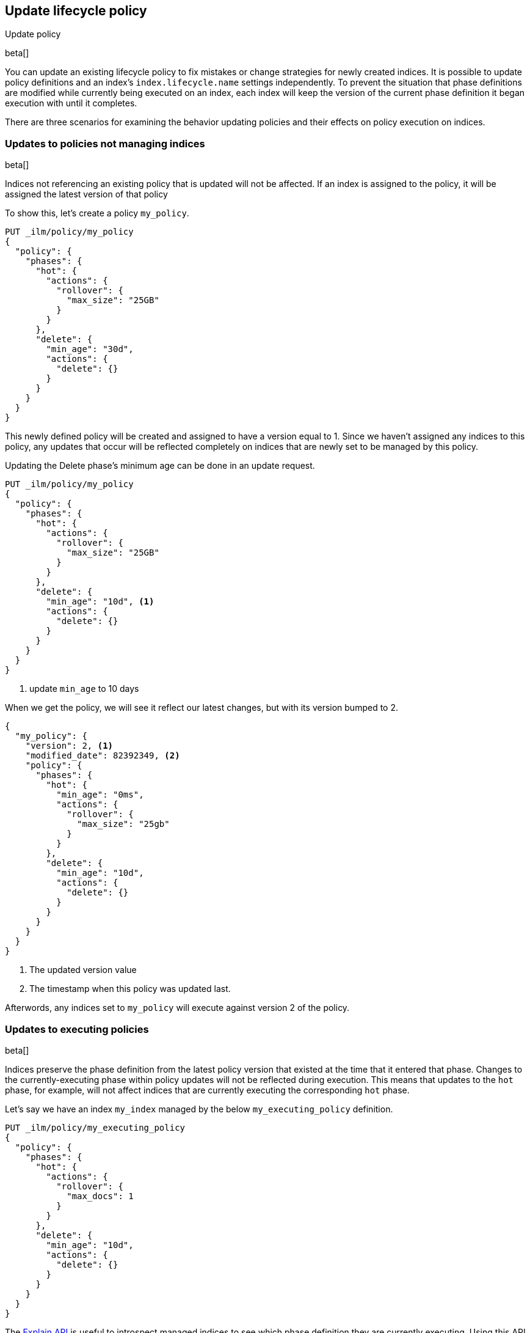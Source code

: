 [role="xpack"]
[testenv="basic"]
[[update-lifecycle-policy]]
== Update lifecycle policy
++++
<titleabbrev>Update policy</titleabbrev>
++++

beta[]

You can update an existing lifecycle policy to fix mistakes or change
strategies for newly created indices. It is possible to update policy definitions
and an index's `index.lifecycle.name` settings independently. To prevent the situation
that phase definitions are modified while currently being executed on an index, each index
will keep the version of the current phase definition it began execution with until it completes.

There are three scenarios for examining the behavior updating policies and
their effects on policy execution on indices.

=== Updates to policies not managing indices

beta[]

Indices not referencing an existing policy that is updated will not be affected.
If an index is assigned to the policy, it will be assigned the latest version of that policy

To show this, let's create a policy `my_policy`.

[source,js]
------------------------
PUT _ilm/policy/my_policy
{
  "policy": {
    "phases": {
      "hot": {
        "actions": {
          "rollover": {
            "max_size": "25GB"
          }
        }
      },
      "delete": {
        "min_age": "30d",
        "actions": {
          "delete": {}
        }
      }
    }
  }
}
------------------------
// CONSOLE

This newly defined policy will be created and assigned to have a version equal
to 1. Since we haven't assigned any indices to this policy, any updates that
occur will be reflected completely on indices that are newly set to be managed
by this policy.

Updating the Delete phase's minimum age can be done in an update request.

[source,js]
------------------------
PUT _ilm/policy/my_policy
{
  "policy": {
    "phases": {
      "hot": {
        "actions": {
          "rollover": {
            "max_size": "25GB"
          }
        }
      },
      "delete": {
        "min_age": "10d", <1>
        "actions": {
          "delete": {}
        }
      }
    }
  }
}
------------------------
// CONSOLE
// TEST[continued]
<1> update `min_age` to 10 days

//////////
[source,js]
--------------------------------------------------
GET _ilm/policy
--------------------------------------------------
// CONSOLE
// TEST[continued]
//////////

When we get the policy, we will see it reflect our latest changes, but
with its version bumped to 2.

[source,js]
--------------------------------------------------
{
  "my_policy": {
    "version": 2, <1>
    "modified_date": 82392349, <2>
    "policy": {
      "phases": {
        "hot": {
          "min_age": "0ms",
          "actions": {
            "rollover": {
              "max_size": "25gb"
            }
          }
        },
        "delete": {
          "min_age": "10d",
          "actions": {
            "delete": {}
          }
        }
      }
    }
  }
}
--------------------------------------------------
// CONSOLE
// TESTRESPONSE[s/"modified_date": 82392349/"modified_date": $body.my_policy.modified_date/]
<1> The updated version value
<2> The timestamp when this policy was updated last.

Afterwords, any indices set to `my_policy` will execute against version 2 of
the policy.

=== Updates to executing policies

beta[]

Indices preserve the phase definition from the latest policy version that existed
at the time that it entered that phase. Changes to the currently-executing phase within policy updates will
not be reflected during execution. This means that updates to the `hot` phase, for example, will not affect
indices that are currently executing the corresponding `hot` phase.

Let's say we have an index `my_index` managed by the below `my_executing_policy` definition.

[source,js]
------------------------
PUT _ilm/policy/my_executing_policy
{
  "policy": {
    "phases": {
      "hot": {
        "actions": {
          "rollover": {
            "max_docs": 1
          }
        }
      },
      "delete": {
        "min_age": "10d",
        "actions": {
          "delete": {}
        }
      }
    }
  }
}
------------------------
// CONSOLE

////
[source,js]
------------------------
PUT my_index
{
  "settings": {
    "index.lifecycle.name": "my_executing_policy"
  }
}
------------------------
// CONSOLE
// TEST[continued]
////

The <<ilm-explain-lifecycle,Explain API>> is useful to introspect managed indices to see which phase definition they are currently executing.
Using this API, we can find out that `my_index` is currently checking if it is ready to be rolled over.

[source,js]
--------------------------------------------------
GET my_index/_ilm/explain
--------------------------------------------------
// CONSOLE
// TEST[continued]

[source,js]
--------------------------------------------------
{
  "indices": {
    "my_index": {
      "index": "my_index",
      "managed": true,
      "policy": "my_executing_policy",
      "lifecycle_date_millis": 1538475653281,
      "phase": "hot",
      "phase_time_millis": 1538475653317,
      "action": "rollover",
      "action_time_millis": 1538475653317,
      "step": "check-rollover-ready",
      "step_time_millis": 1538475653317,
      "phase_execution": {
        "policy": "my_executing_policy",
        "modified_date_in_millis": 1538475653317,
        "version": 1,
        "phase_definition": {
          "min_age": "0ms",
          "actions": {
            "rollover": {
              "max_docs": 1
            }
          }
        }
      }
    }
  }
}
--------------------------------------------------
// CONSOLE
// TESTRESPONSE[skip:no way to know if we will get this response immediately]

Updating `my_executing_policy` to have no rollover action and, instead, go directly into a newly introduced `warm` phase.

[source,js]
------------------------
PUT _ilm/policy/my_executing_policy
{
  "policy": {
    "phases": {
      "warm": {
        "min_age": "1d",
        "actions": {
          "forcemerge": {
            "max_num_segments": 1
          }
        }
      },
      "delete": {
        "min_age": "10d",
        "actions": {
          "delete": {}
        }
      }
    }
  }
}
------------------------
// CONSOLE
// TEST[continued]

Now, version 2 of this policy has no `hot` phase, but if we run the Explain API again, we will see that nothing has changed.
The index `my_index` is still executing version 1 of the policy.

////
[source,js]
--------------------------------------------------
GET my_index/_ilm/explain
--------------------------------------------------
// CONSOLE
// TEST[continued]
////

[source,js]
--------------------------------------------------
{
  "indices": {
    "my_index": {
      "index": "my_index",
      "managed": true,
      "policy": "my_executing_policy",
      "lifecycle_date_millis": 1538475653281,
      "phase": "hot",
      "phase_time_millis": 1538475653317,
      "action": "rollover",
      "action_time_millis": 1538475653317,
      "step": "check-rollover-ready",
      "step_time_millis": 1538475653317,
      "phase_execution": {
        "policy": "my_executing_policy",
        "modified_date_in_millis": 1538475653317,
        "version": 1,
        "phase_definition": {
          "min_age": "0ms",
          "actions": {
            "rollover": {
              "max_docs": 1
            }
          }
        }
      }
    }
  }
}
--------------------------------------------------
// CONSOLE
// TESTRESPONSE[skip:no way to know if we will get this response immediately]

After indexing one document into `my_index` so that rollover succeeds and moves onto the next phase, we will notice something new. The
index will move into the next phase in the updated version 2 of its policy.

////
[source,js]
--------------------------------------------------
PUT my_index/_doc/1
{
  "foo": "bar"
}

GET my_index/_ilm/explain
--------------------------------------------------
// CONSOLE
// TEST[continued]
////

[source,js]
--------------------------------------------------
{
  "indices": {
    "my_index": {
      "index": "my_index",
      "managed": true,
      "policy": "my_executing_policy",
      "lifecycle_date_millis": 1538475653281,
      "phase": "warm",
      "phase_time_millis": 1538475653317,
      "action": "forcemerge",
      "action_time_millis": 1538475653317,
      "step": "forcemerge",
      "step_time_millis": 1538475653317,
      "phase_execution": {
        "policy": "my_executing_policy",
        "modified_date_in_millis": 1538475653317,
        "version": 2, <1>
        "phase_definition": {
          "min_age": "1d",
          "actions": {
            "forcemerge": {
              "max_num_segments": 1
            }
          }
        }
      }
    }
  }
}
--------------------------------------------------
// CONSOLE
// TESTRESPONSE[skip:There is no way to force the index to move to the next step in a timely manner]
<1> The index has moved to using version 2 of the policy

`my_index` will move to the next phase in the latest policy definition, which is the newly added `warm` phase.

=== Switching policies for an index

beta[]

Setting `index.lifecycle.name` to a different policy behaves much like a policy update, but instead of just
switching to a different version, it switches to a different policy.

After setting a policy for an index, we can switch out `my_policy` with
`my_other_policy` by just updating the index's `index.lifecycle.name`
setting to the new policy. After completing its currently executed phase,
it will move on to the next phase in `my_other_policy`. So if it was on the
`hot` phase before, it will move to the `delete` phase after the `hot` phase concluded.

////
[source,js]
------------------------
PUT _ilm/policy/my_policy
{
  "policy": {
    "phases": {
      "hot": {
        "actions": {
          "rollover": {
            "max_size": "25GB"
          }
        }
      },
      "delete": {
        "min_age": "10d",
        "actions": {
          "delete": {}
        }
      }
    }
  }
}

PUT _ilm/policy/my_other_policy
{
  "policy": {
    "phases": {
      "delete": {
        "min_age": "1d",
        "actions": {
          "delete": {}
        }
      }
    }
  }
}

PUT my_index
{
  "settings": {
    "index.lifecycle.name": "my_policy"
  }
}
------------------------
// CONSOLE

////

[source,js]
--------------------------------------------------
PUT my_index/_settings
{
  "lifecycle.name": "my_other_policy"
}
--------------------------------------------------
// CONSOLE
// TEST[continued]

The change to the new policy will not happen immediately. The currently executing phase
of the existing policy for `my_index` will continue to execute until it completes. Once
completed, `my_index` will move to being managed by the `my_other_policy`.
